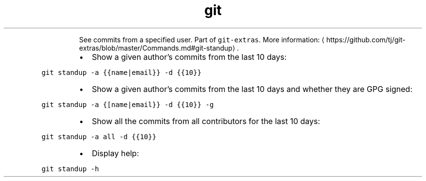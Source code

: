 .TH git standup
.PP
.RS
See commits from a specified user.
Part of \fB\fCgit\-extras\fR\&.
More information: \[la]https://github.com/tj/git-extras/blob/master/Commands.md#git-standup\[ra]\&.
.RE
.RS
.IP \(bu 2
Show a given author's commits from the last 10 days:
.RE
.PP
\fB\fCgit standup \-a {{name|email}} \-d {{10}}\fR
.RS
.IP \(bu 2
Show a given author's commits from the last 10 days and whether they are GPG signed:
.RE
.PP
\fB\fCgit standup \-a {[name|email}} \-d {{10}} \-g\fR
.RS
.IP \(bu 2
Show all the commits from all contributors for the last 10 days:
.RE
.PP
\fB\fCgit standup \-a all \-d {{10}}\fR
.RS
.IP \(bu 2
Display help:
.RE
.PP
\fB\fCgit standup \-h\fR
